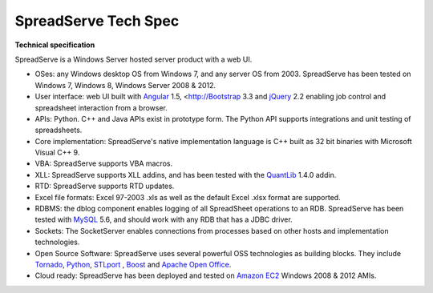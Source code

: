 SpreadServe Tech Spec
=====================

**Technical specification**

SpreadServe is a Windows Server hosted server product with a web UI.

* OSes: any Windows desktop OS from Windows 7, and any server OS from 2003. SpreadServe has been tested on Windows 7, Windows 8, 
  Windows Server 2008 & 2012.
* User interface: web UI built with `Angular <http://angularjs.org>`_ 1.5, <http://`Bootstrap <http://getbootstrap.com/>`_ 3.3 and `jQuery <http://jquery.com/>`_ 2.2
  enabling job control and spreadsheet interaction from a browser.
* APIs: Python. C++ and Java APIs exist in prototype form. The Python API supports integrations and unit testing of spreadsheets.
* Core implementation: SpreadServe's native implementation language is C++ built as 32 bit binaries with Microsoft Visual C++ 9.
* VBA: SpreadServe supports VBA macros.
* XLL: SpreadServe supports XLL addins, and has been tested with the `QuantLib <http://quantlib.org/index.shtml>`_ 1.4.0 addin.
* RTD: SpreadServe supports RTD updates.
* Excel file formats: Excel 97-2003 .xls as well as the default Excel .xlsx format are supported.
* RDBMS: the dblog component enables logging of all SpreadSheet operations to an RDB.
  SpreadServe has been tested with `MySQL <http://www.mysql.com/>`_ 5.6, and should work with any RDB that has a JDBC driver.
* Sockets: The SocketServer enables connections from processes based on other hosts and implementation technologies.
* Open Source Software: SpreadServe uses several powerful OSS technologies as building blocks.
  They include `Tornado <http://www.tornadoweb.org/en/stable/>`_, `Python <https://www.python.org/>`_,
  `STLport <http://www.stlport.org/>`_ , `Boost <http://www.boost.org/>`_ and `Apache Open Office <https://www.openoffice.org/>`_.
* Cloud ready: SpreadServe has been deployed and tested on `Amazon EC2 <http://aws.amazon.com/ec2>`_ Windows 2008 & 2012 AMIs.
